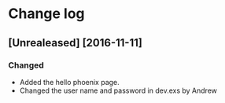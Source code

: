* Change log
** [Unrealeased] [2016-11-11]
*** Changed
- Added the hello phoenix page.
- Changed the user name and password in dev.exs by Andrew
